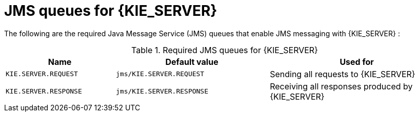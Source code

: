 [id='jms-queues-ref_{context}']
= JMS queues for {KIE_SERVER}

The following are the required Java Message Service (JMS) queues that enable JMS messaging with {KIE_SERVER}
ifdef::BA[]
and with {CENTRAL}
endif::BA[]
:

[cols="25,35,40", options="header"]
.Required JMS queues for {KIE_SERVER}
|===
|Name
|Default value
|Used for

|`KIE.SERVER.REQUEST`
|`jms/KIE.SERVER.REQUEST`
| Sending all requests to {KIE_SERVER}

|`KIE.SERVER.RESPONSE`
|`jms/KIE.SERVER.RESPONSE`
| Receiving all responses produced by {KIE_SERVER}

ifdef::BA[]
|`KIE.RESPONSE.ALL`
|`jms/KIE.RESPONSE.ALL`
| Receiving all responses produced by {PRODUCT}

|`KIE.SESSION`
|`jms/KIE.SESSION`
| Sending messages to the {ENGINE}

|`KIE.TASK`
|`jms/KIE.TASK`
| Sending messages to the task service

|`KIE.AUDIT`
|`jms/KIE.AUDIT`
| Sending messages with audit trail

|`KIE.SIGNAL`
|`jms/KIE.SIGNAL`
| Sending messages with external scoped signals

|`KIE.EXECUTOR`
|`jms/KIE.EXECUTOR`
| {CENTRAL} executor services
endif::BA[]
|===
